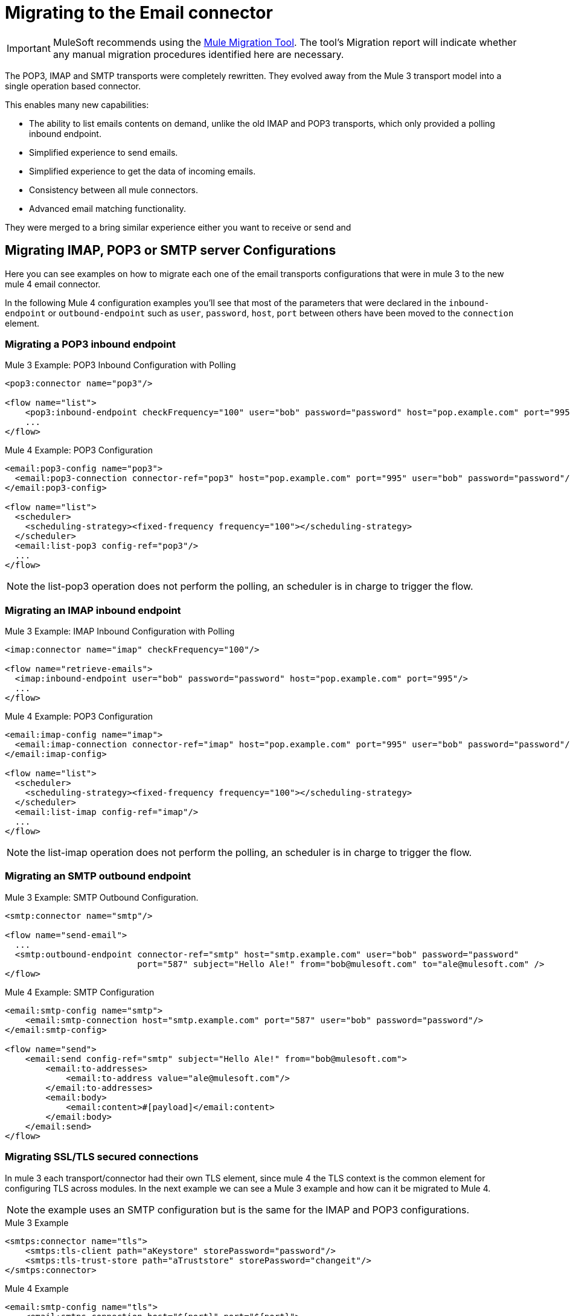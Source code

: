 = Migrating to the Email connector

IMPORTANT: MuleSoft recommends using the link:migration-tool[Mule Migration Tool].
The tool's Migration report will indicate whether any manual migration procedures identified here are necessary.

The POP3, IMAP and SMTP transports were completely rewritten. They evolved away from the Mule 3 transport model into a single operation based connector.

This enables many new capabilities:

* The ability to list emails contents on demand, unlike the old IMAP and POP3 transports, which only provided a polling inbound endpoint.
* Simplified experience to send emails.
* Simplified experience to get the data of incoming emails.
* Consistency between all mule connectors.
* Advanced email matching functionality.

They were merged to a bring similar experience either you want to receive or send and

== Migrating IMAP, POP3 or SMTP server Configurations

Here you can see examples on how to migrate each one of the email transports configurations that
were in mule 3 to the new mule 4 email connector.

In the following Mule 4 configuration examples you'll see that most of the parameters that were
declared in the `inbound-endpoint` or `outbound-endpoint` such as `user`, `password`, `host`, `port` between others
have been moved to the `connection` element.

=== Migrating a POP3 inbound endpoint

.Mule 3 Example: POP3 Inbound Configuration with Polling

[source,xml, linenums]
----
<pop3:connector name="pop3"/>

<flow name="list">
    <pop3:inbound-endpoint checkFrequency="100" user="bob" password="password" host="pop.example.com" port="995"/>
    ...
</flow>
----

.Mule 4 Example: POP3 Configuration
[source,xml, linenums]
----
<email:pop3-config name="pop3">
  <email:pop3-connection connector-ref="pop3" host="pop.example.com" port="995" user="bob" password="password"/>
</email:pop3-config>

<flow name="list">
  <scheduler>
    <scheduling-strategy><fixed-frequency frequency="100"></scheduling-strategy>
  </scheduler>
  <email:list-pop3 config-ref="pop3"/>
  ...
</flow>
----

NOTE: the list-pop3 operation does not perform the polling, an scheduler is in charge to trigger the flow.

=== Migrating an IMAP inbound endpoint

.Mule 3 Example: IMAP Inbound Configuration with Polling
[source,xml, linenums]
----
<imap:connector name="imap" checkFrequency="100"/>

<flow name="retrieve-emails">
  <imap:inbound-endpoint user="bob" password="password" host="pop.example.com" port="995"/>
  ...
</flow>
----

.Mule 4 Example: POP3 Configuration
[source,xml, linenums]
----
<email:imap-config name="imap">
  <email:imap-connection connector-ref="imap" host="pop.example.com" port="995" user="bob" password="password"/>
</email:imap-config>

<flow name="list">
  <scheduler>
    <scheduling-strategy><fixed-frequency frequency="100"></scheduling-strategy>
  </scheduler>
  <email:list-imap config-ref="imap"/>
  ...
</flow>
----

NOTE: the list-imap operation does not perform the polling, an scheduler is in charge to trigger the flow.

=== Migrating an SMTP outbound endpoint

.Mule 3 Example: SMTP Outbound Configuration.
[source,xml, linenums]
----
<smtp:connector name="smtp"/>

<flow name="send-email">
  ...
  <smtp:outbound-endpoint connector-ref="smtp" host="smtp.example.com" user="bob" password="password"
                          port="587" subject="Hello Ale!" from="bob@mulesoft.com" to="ale@mulesoft.com" />
</flow>
----

.Mule 4 Example: SMTP Configuration
[source,xml, linenums]
----
<email:smtp-config name="smtp">
    <email:smtp-connection host="smtp.example.com" port="587" user="bob" password="password"/>
</email:smtp-config>

<flow name="send">
    <email:send config-ref="smtp" subject="Hello Ale!" from="bob@mulesoft.com">
        <email:to-addresses>
            <email:to-address value="ale@mulesoft.com"/>
        </email:to-addresses>
        <email:body>
            <email:content>#[payload]</email:content>
        </email:body>
    </email:send>
</flow>
----

=== Migrating SSL/TLS secured connections

In mule 3 each transport/connector had their own TLS element, since mule 4
the TLS context is the common element for configuring TLS across modules.
In the next example we can see a Mule 3 example and how can it be migrated to
Mule 4.

NOTE: the example uses an SMTP configuration but is the same for the
IMAP and POP3 configurations.

.Mule 3 Example
[source,xml, linenums]
----
<smtps:connector name="tls">
    <smtps:tls-client path="aKeystore" storePassword="password"/>
    <smtps:tls-trust-store path="aTruststore" storePassword="changeit"/>
</smtps:connector>
----

.Mule 4 Example
[source,xml, linenums]
----
<email:smtp-config name="tls">
    <email:smtps-connection host="${port}" port="${port}">
        <tls:context enabledProtocols="TLSv1.2,SSLv3">
            <tls:key-store path="aKeystore" password="password"/>
            <tls:trust-store path="aTruststore.jks" password="changeit"/>
        </tls:context>
    </email:smtps-connection>
</email:smtp-config>
----

== Adding the Mule 4 connector to a project

Now that the transport are not bounded with mule you'll need to add it
to your application using the Studio palette or add the following dependency in your `pom.xml` file
in order to use it

[source,XML,linenums]
----
<dependency>
    <groupId>org.mule.connectors</groupId>
    <artifactId>mule-email-connector</artifactId>
    <version>1.1.0</version> <!-- or newer -->
    <classifier>mule-plugin</classifier>
</dependency>
----

== See also

* link:/connectors/email-connector[Email Connector]
* link:/connectors/email-gmail[Connecting with Gmail in Mule 4 Using the Email Connector]
